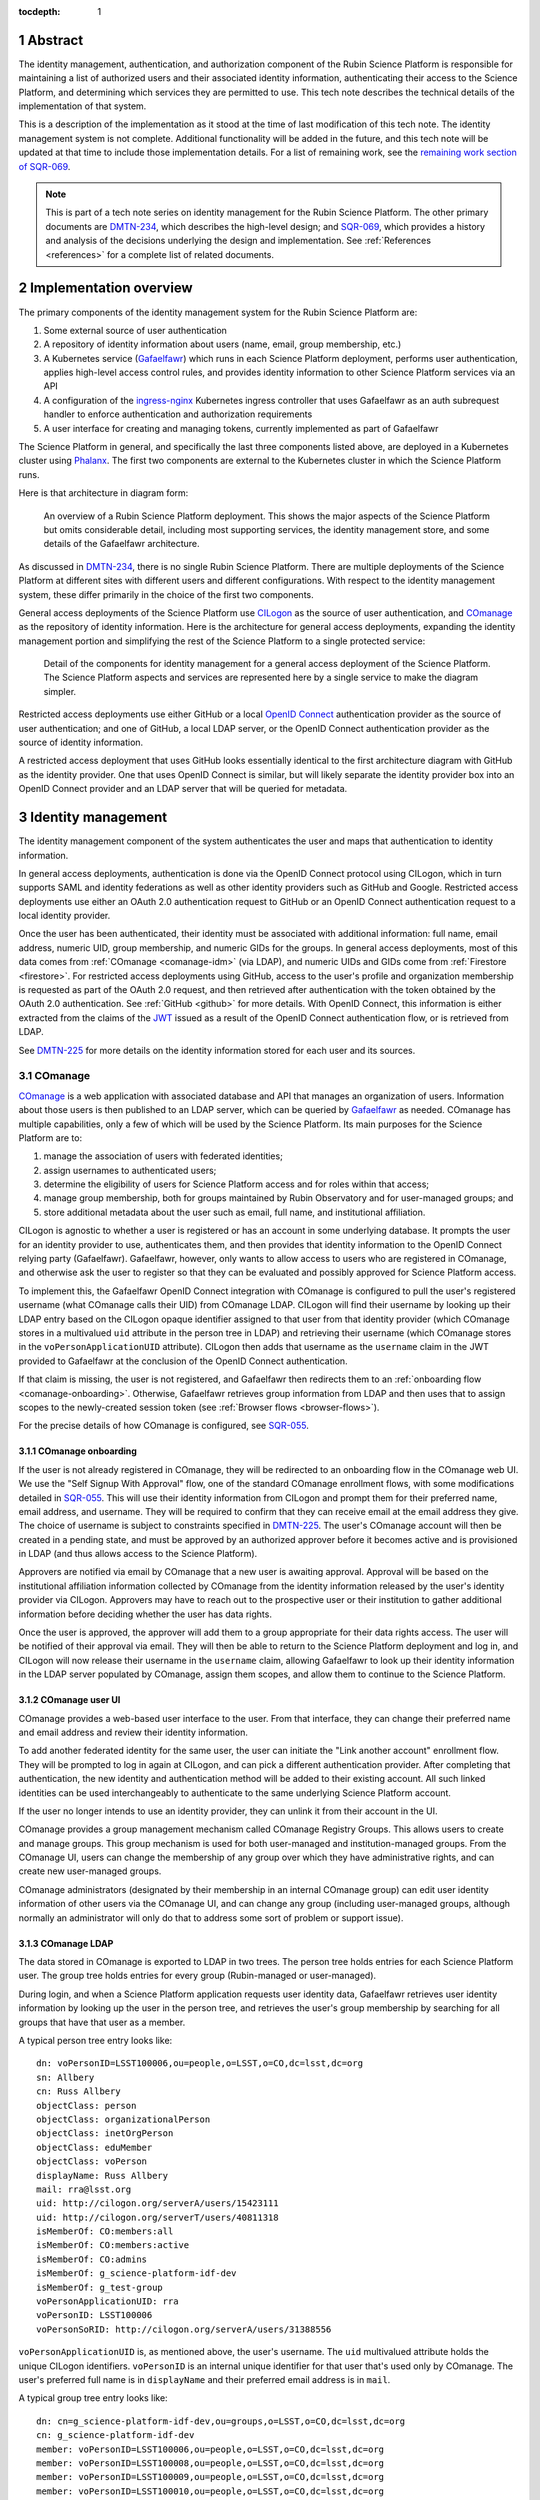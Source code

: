 :tocdepth: 1

.. sectnum::

Abstract
========

The identity management, authentication, and authorization component of the Rubin Science Platform is responsible for maintaining a list of authorized users and their associated identity information, authenticating their access to the Science Platform, and determining which services they are permitted to use.
This tech note describes the technical details of the implementation of that system.

This is a description of the implementation as it stood at the time of last modification of this tech note.
The identity management system is not complete.
Additional functionality will be added in the future, and this tech note will be updated at that time to include those implementation details.
For a list of remaining work, see the `remaining work section of SQR-069 <https://sqr-069.lsst.io/#remaining>`__.

.. note::

   This is part of a tech note series on identity management for the Rubin Science Platform.
   The other primary documents are DMTN-234_, which describes the high-level design; and SQR-069_, which provides a history and analysis of the decisions underlying the design and implementation.
   See :ref:`References <references>` for a complete list of related documents.

Implementation overview
=======================

The primary components of the identity management system for the Rubin Science Platform are:

#. Some external source of user authentication
#. A repository of identity information about users (name, email, group membership, etc.)
#. A Kubernetes service (Gafaelfawr_) which runs in each Science Platform deployment, performs user authentication, applies high-level access control rules, and provides identity information to other Science Platform services via an API
#. A configuration of the ingress-nginx_ Kubernetes ingress controller that uses Gafaelfawr as an auth subrequest handler to enforce authentication and authorization requirements
#. A user interface for creating and managing tokens, currently implemented as part of Gafaelfawr

.. _ingress-nginx: https://kubernetes.github.io/ingress-nginx/

The Science Platform in general, and specifically the last three components listed above, are deployed in a Kubernetes cluster using Phalanx_.
The first two components are external to the Kubernetes cluster in which the Science Platform runs.

Here is that architecture in diagram form:

.. figure:: /_static/science-platform.png
   :name: High-level Science Platform architecture

   An overview of a Rubin Science Platform deployment.
   This shows the major aspects of the Science Platform but omits considerable detail, including most supporting services, the identity management store, and some details of the Gafaelfawr architecture.

As discussed in DMTN-234_, there is no single Rubin Science Platform.
There are multiple deployments of the Science Platform at different sites with different users and different configurations.
With respect to the identity management system, these differ primarily in the choice of the first two components.

General access deployments of the Science Platform use CILogon_ as the source of user authentication, and COmanage_ as the repository of identity information.
Here is the architecture for general access deployments, expanding the identity management portion and simplifying the rest of the Science Platform to a single protected service:

.. _CILogon: https://www.cilogon.org/
.. _COmanage: https://www.incommon.org/software/comanage/

.. figure:: /_static/general-access.png
   :name: General access identity management architecture

   Detail of the components for identity management for a general access deployment of the Science Platform.
   The Science Platform aspects and services are represented here by a single service to make the diagram simpler.

Restricted access deployments use either GitHub or a local `OpenID Connect`_ authentication provider as the source of user authentication; and one of GitHub, a local LDAP server, or the OpenID Connect authentication provider as the source of identity information.

.. _OpenID Connect: https://openid.net/specs/openid-connect-core-1_0.html

A restricted access deployment that uses GitHub looks essentially identical to the first architecture diagram with GitHub as the identity provider.
One that uses OpenID Connect is similar, but will likely separate the identity provider box into an OpenID Connect provider and an LDAP server that will be queried for metadata.

Identity management
===================

The identity management component of the system authenticates the user and maps that authentication to identity information.

In general access deployments, authentication is done via the OpenID Connect protocol using CILogon, which in turn supports SAML and identity federations as well as other identity providers such as GitHub and Google.
Restricted access deployments use either an OAuth 2.0 authentication request to GitHub or an OpenID Connect authentication request to a local identity provider.

Once the user has been authenticated, their identity must be associated with additional information: full name, email address, numeric UID, group membership, and numeric GIDs for the groups.
In general access deployments, most of this data comes from :ref:`COmanage <comanage-idm>` (via LDAP), and numeric UIDs and GIDs come from :ref:`Firestore <firestore>`.
For restricted access deployments using GitHub, access to the user's profile and organization membership is requested as part of the OAuth 2.0 request, and then retrieved after authentication with the token obtained by the OAuth 2.0 authentication.  See :ref:`GitHub <github>` for more details.
With OpenID Connect, this information is either extracted from the claims of the JWT_ issued as a result of the OpenID Connect authentication flow, or is retrieved from LDAP.

.. _JWT: https://datatracker.ietf.org/doc/html/rfc7519

See DMTN-225_ for more details on the identity information stored for each user and its sources.

.. _comanage-idm:

COmanage
--------

COmanage_ is a web application with associated database and API that manages an organization of users.
Information about those users is then published to an LDAP server, which can be queried by Gafaelfawr_ as needed.
COmanage has multiple capabilities, only a few of which will be used by the Science Platform.
Its main purposes for the Science Platform are to:

#. manage the association of users with federated identities;
#. assign usernames to authenticated users;
#. determine the eligibility of users for Science Platform access and for roles within that access;
#. manage group membership, both for groups maintained by Rubin Observatory and for user-managed groups; and
#. store additional metadata about the user such as email, full name, and institutional affiliation.

CILogon is agnostic to whether a user is registered or has an account in some underlying database.
It prompts the user for an identity provider to use, authenticates them, and then provides that identity information to the OpenID Connect relying party (Gafaelfawr).
Gafaelfawr, however, only wants to allow access to users who are registered in COmanage, and otherwise ask the user to register so that they can be evaluated and possibly approved for Science Platform access.

To implement this, the Gafaelfawr OpenID Connect integration with COmanage is configured to pull the user's registered username (what COmanage calls their UID) from COmanage LDAP.
CILogon will find their username by looking up their LDAP entry based on the CILogon opaque identifier assigned to that user from that identity provider (which COmanage stores in a multivalued ``uid`` attribute in the person tree in LDAP) and retrieving their username (which COmanage stores in the ``voPersonApplicationUID`` attribute).
CILogon then adds that username as the ``username`` claim in the JWT provided to Gafaelfawr at the conclusion of the OpenID Connect authentication.

If that claim is missing, the user is not registered, and Gafaelfawr then redirects them to an :ref:`onboarding flow <comanage-onboarding>`.
Otherwise, Gafaelfawr retrieves group information from LDAP and then uses that to assign scopes to the newly-created session token (see :ref:`Browser flows <browser-flows>`).

For the precise details of how COmanage is configured, see SQR-055_.

.. _comanage-onboarding:

COmanage onboarding
^^^^^^^^^^^^^^^^^^^

If the user is not already registered in COmanage, they will be redirected to an onboarding flow in the COmanage web UI.
We use the "Self Signup With Approval" flow, one of the standard COmanage enrollment flows, with some modifications detailed in SQR-055_.
This will use their identity information from CILogon and prompt them for their preferred name, email address, and username.
They will be required to confirm that they can receive email at the email address they give.
The choice of username is subject to constraints specified in DMTN-225_.
The user's COmanage account will then be created in a pending state, and must be approved by an authorized approver before it becomes active and is provisioned in LDAP (and thus allows access to the Science Platform).

Approvers are notified via email by COmanage that a new user is awaiting approval.
Approval will be based on the institutional affiliation information collected by COmanage from the identity information released by the user's identity provider via CILogon.
Approvers may have to reach out to the prospective user or their institution to gather additional information before deciding whether the user has data rights.

Once the user is approved, the approver will add them to a group appropriate for their data rights access.
The user will be notified of their approval via email.
They will then be able to return to the Science Platform deployment and log in, and CILogon will now release their username in the ``username`` claim, allowing Gafaelfawr to look up their identity information in the LDAP server populated by COmanage, assign them scopes, and allow them to continue to the Science Platform.

COmanage user UI
^^^^^^^^^^^^^^^^

COmanage provides a web-based user interface to the user.
From that interface, they can change their preferred name and email address and review their identity information.

To add another federated identity for the same user, the user can initiate the "Link another account" enrollment flow.
They will be prompted to log in again at CILogon, and can pick a different authentication provider.
After completing that authentication, the new identity and authentication method will be added to their existing account.
All such linked identities can be used interchangeably to authenticate to the same underlying Science Platform account.

If the user no longer intends to use an identity provider, they can unlink it from their account in the UI.

COmanage provides a group management mechanism called COmanage Registry Groups.
This allows users to create and manage groups.
This group mechanism is used for both user-managed and institution-managed groups.
From the COmanage UI, users can change the membership of any group over which they have administrative rights, and can create new user-managed groups.

COmanage administrators (designated by their membership in an internal COmanage group) can edit user identity information of other users via the COmanage UI, and can change any group (including user-managed groups, although normally an administrator will only do that to address some sort of problem or support issue).

COmanage LDAP
^^^^^^^^^^^^^

The data stored in COmanage is exported to LDAP in two trees.
The person tree holds entries for each Science Platform user.
The group tree holds entries for every group (Rubin-managed or user-managed).

During login, and when a Science Platform application requests user identity data, Gafaelfawr retrieves user identity information by looking up the user in the person tree, and retrieves the user's group membership by searching for all groups that have that user as a member.

A typical person tree entry looks like::

    dn: voPersonID=LSST100006,ou=people,o=LSST,o=CO,dc=lsst,dc=org
    sn: Allbery
    cn: Russ Allbery
    objectClass: person
    objectClass: organizationalPerson
    objectClass: inetOrgPerson
    objectClass: eduMember
    objectClass: voPerson
    displayName: Russ Allbery
    mail: rra@lsst.org
    uid: http://cilogon.org/serverA/users/15423111
    uid: http://cilogon.org/serverT/users/40811318
    isMemberOf: CO:members:all
    isMemberOf: CO:members:active
    isMemberOf: CO:admins
    isMemberOf: g_science-platform-idf-dev
    isMemberOf: g_test-group
    voPersonApplicationUID: rra
    voPersonID: LSST100006
    voPersonSoRID: http://cilogon.org/serverA/users/31388556

``voPersonApplicationUID`` is, as mentioned above, the user's username.
The ``uid`` multivalued attribute holds the unique CILogon identifiers.
``voPersonID`` is an internal unique identifier for that user that's used only by COmanage.
The user's preferred full name is in ``displayName`` and their preferred email address is in ``mail``.

A typical group tree entry looks like::

    dn: cn=g_science-platform-idf-dev,ou=groups,o=LSST,o=CO,dc=lsst,dc=org
    cn: g_science-platform-idf-dev
    member: voPersonID=LSST100006,ou=people,o=LSST,o=CO,dc=lsst,dc=org
    member: voPersonID=LSST100008,ou=people,o=LSST,o=CO,dc=lsst,dc=org
    member: voPersonID=LSST100009,ou=people,o=LSST,o=CO,dc=lsst,dc=org
    member: voPersonID=LSST100010,ou=people,o=LSST,o=CO,dc=lsst,dc=org
    member: voPersonID=LSST100011,ou=people,o=LSST,o=CO,dc=lsst,dc=org
    member: voPersonID=LSST100012,ou=people,o=LSST,o=CO,dc=lsst,dc=org
    member: voPersonID=LSST100013,ou=people,o=LSST,o=CO,dc=lsst,dc=org
    objectClass: groupOfNames
    objectClass: eduMember
    hasMember: rra
    hasMember: adam
    hasMember: frossie
    hasMember: jsick
    hasMember: cbanek
    hasMember: afausti
    hasMember: simonkrughoff

.. _github:

GitHub
------

A Science Platform deployment using GitHub registers Gafaelfawr as an OAuth App.
When the user is sent to GitHub to perform an OAuth 2.0 authentication, they are told what information about their account the application is requesting, and are prompted for which organizational information to release.
After completion of the OAuth 2.0 authentication flow, Gafaelfawr then retrieves the user's identity information (full name, email address, and UID) and their team memberships from any of their organizations.

Group membership for Science Platform purposes is synthesized from GitHub team membership.
Each team membership that an authenticated user has on GitHub (and releases through the GitHub OAuth authentication) will be mapped to a group.
The name of the group will be ``<organization>-<team-slug>`` where ``<organization>`` is the ``login`` attribute (forced to lowercase) of the organization containing the team and ``<team-slug>`` is the ``slug`` attribute of the team.
These values are retrieved through GitHub's ``/user/teams`` API route.
The ``slug`` attribute is constructed by GitHub based on the name of the team, removing case differences and replacing special characters like space with a dash.

Some software may limit the length of group names to 32 characters, and forming group names this way may result in long names if both the organization and team name is long.
Therefore, if the group name formed as above is longer than 32 characters, it will be truncated and made unique.
The full group name will be hashed (with SHA-256) and truncated at 25 characters, and then a dash and the first six characters of the URL-safe-base64-encoded hash will be appended.

The ``id`` attribute for each team will be used as the GID of the corresponding group.

Authentication flows
====================

For general access environments that use COmanage, this section assumes the COmanage account for the user already exists.
If it does not, see :ref:`COmanage onboarding <comanage-onboarding>`.

See the Gafaelfawr_ documentation for specific details on the ingress-nginx annotations used to protect services and the HTTP headers that are set and available to be passed down to the service after successful authentication.

.. _browser-flows:

Browser flows
-------------

If the user visits a Science Platform page intended for a web browser (as opposed to APIs) and is not already authenticated (either missing a cookie or having an expired cookie), they will be sent to an identity provider to authenticate.

.. _generic-browser-flow:

Generic authentication flow
^^^^^^^^^^^^^^^^^^^^^^^^^^^

Here are the generic steps of a browser authentication flow.
The details of steps 5 and 6 vary depending on the authentication provider, as discussed in greater depth below.

#. The user attempts to access a Science Platform web page that requires authentication.
#. The Gafaelfawr ``/auth`` route receives the headers of the original request.
   No token is present in an ``Authorization`` header, nor is there an authentication session cookie.
   The ``/auth`` route therefore returns an HTTP 401 error.
#. ingress-nginx determines from its annotations that this means the user should be redirected to the ``/login`` route with the original URL included in the ``X-Auth-Request-Redirect`` header.
#. The Gafaelfawr ``/login`` route sets a session cookie containing a randomly-generated ``state`` parameter (for session fixation protection).
   It also includes the return URL in that session cookie.
   It then returns a redirect to the authentication provider that contains the ``state`` string plus other required information for the authentication request.
#. The user interacts with the authentication provider to prove their identity, which eventually results in a redirect back to the ``/login`` route.
   That return request includes an authorization code and the original ``state`` string, as well as possibly other information.
#. The ``/login`` route requires the ``state`` code match the value from the user's session cookie to protect against session fixation.
   It then extracts the authorization code and redeems it for a token from the authentication provider.
   Gafaelfawr may then validate that token and may use it to get more information about the user, depending on the identity provider as discussed below.
#. Based on the user's identity data, the ``/login`` route creates a new session token and stores the associated data in the Gafaelfawr token store.
   If Firestore is used for UIDs, the UID for this username is retrieved from Firestore and stored with the token.
   It then stores that token in the user's session cookie.
   Finally, it redirects the user back to the original URL.
#. When the user requests the original URL, this results in another authentication subrequest to the ``/auth`` route.
   This time, the ``/auth`` route finds the session cookie and extracts the token from that cookie.
   It retrieves the token details from the token store and decrypts and verifies it.
   It then checks the scope information of that token against the requested authentication scope given as a ``scope`` parameter to the ``/auth`` route.
   If the requested scope or scopes are not satisfied, it returns a 403 error.
   If LDAP is configured, user metadata such as group memberships and email address are retrieved from LDAP.
   That metadata, either from the data stored with the token or from LDAP, is added to additional response headers.
   Gafaelfawr then returns 200 with those response headers, and NGINX then proxies the request to the protected application and user interaction continues as normal, possibly including some of the response headers in the proxied request.

CILogon
^^^^^^^

Here is the CILogon authorization flow in detail.

.. figure:: /_static/flow-login-cilogon.svg
   :name: CILogon browser authentication flow

The following specific steps happen during step 5 of the :ref:`generic browser flow <generic-browser-flow>`.

#. CILogon prompts the user for which identity provider to use, unless the user has previously chosen an identity provider and told CILogon to remember that selection.
#. CILogon redirects the user to that identity provider.
   That identity provider does whatever it chooses to do to authenticate the user and redirects the user back to CILogon.
   CILogon then takes whatever steps are required to complete the authentication using whatever protocol that identity provider uses, whether it's SAML, OAuth 2.0, OpenID Connect, or something else.

The following specific steps happen during step 6 of the generic browser flow, in addition to the ``state`` validation and code redemption:

#. Gafaelfawr retrieves the OpenID Connect configuration information for CILogon and checks the signature on the JWT identity token.
#. Gafaelfawr extracts the user's username from the ``username`` claim of the identity token.
   If that claim is missing, Gafaelfawr redirects the user to the enrollment flow at COmanage, which aborts the user's attempt to access whatever web page they were trying to visit.
#. Gafaelfawr retrieves the user's UID from Firestore, assigning a new UID if necessary if that username had not been seen before.
#. Gafaelfawr retrieves the user's group membership from LDAP using the ``username`` as the search key.

Subsequently, whenever Gafaelfawr receives an authentication subrequest to the ``/auth`` route, it retrieves the user's identity information (name from ``displayName``, email from ``mail``) and group membership from LDAP.
For each group, the GID for that group is retrieved from Firestore, and a new GID is assigned if that group has not been seen before.
That data is then returned in HTTP headers that ingress-nginx includes in the request to the Science Platform service being accessed.
Similarly, Gafaelfawr retrieves the user's identity information and group membership from LDAP and Firestore whenever it receives a request for the user information associated with a token.
(In practice, both the LDAP and Firestore data is usually cached.  See :ref:`Caching <caching>` for more information.)

Note that, in the CILogon and COmanage case, user identity data is not stored with the token.
Gafaelfawr retrieves it on the fly whenever it is needed (possibly via a cache).
Changes to COmanage are therefore reflected immediately in the Science Platform (after the expiration of any cache entries).

.. _github-flow:

GitHub
^^^^^^

Here is the GitHub authentication flow in detail.

.. figure:: /_static/flow-login-github.svg
   :name: GitHub browser authentication flow

   Sequence diagram of the browser authentication flow with GitHub.

The following specific steps happen during step 5 of the :ref:`generic browser flow <generic-browser-flow>`.

#. GitHub prompts the user for their authentication credentials if they're not already authenticated.
#. If the user has not previously authorized the OAuth App for this Science Platform deployment, the user is prompted to confirm to GitHub that it's okay to release their identity information and organization membership to Gafaelfawr.

The following specific steps happen during step 6 of the generic browser flow, in addition to the ``state`` validation and code redemption.

#. Using the authentication token received after redeeming the code, the user's full name and ``id`` (used as their UID) is retrieved from the GitHub ``/user`` route.
#. Using the same token, the user's primary email address is retrieved from the GitHub ``/usr/emails`` route.
#. Using the same token, the user's team memberships (where Gafaelfawr is authorized to access them) are retrieved from the GitHub ``/user/teams`` route.
#. The token is then stored in the user's encrypted cookie as their GitHub session token.

The user's identity data retrieved from GitHub is stored with the session token and inherited by any other child tokens of the session token, or any user tokens created using that session token.
Changes on the GitHub side are not reflected in the Science Platform until the user logs out and logs back in, at which point their information is retrieved fresh from GitHub and stored in the new session token and any of its subsequent child tokens or user tokens.

When the user logs out, the GitHub session token is used to explicitly revoke the user's OAuth App authorization at GitHub.
This forces the user to return to the OAuth App authorization screen when logging back in, which in turn will cause GitHub to release any new or changed organization information.
Without the explicit revocation, GitHub reuses the prior authorization with the organization and team data current at that time and doesn't provide data from new organizations.
See :ref:`Cookie data <cookie-data>` for more information.

OpenID Connect
^^^^^^^^^^^^^^

Here is the OpenID Connect authentication flow in detail.

.. figure:: /_static/flow-login-oidc.svg
   :name: OpenID Connect browser authentication flow

   Sequence diagram of the browser authentication flow for a generic OpenID Connect provider, assuming identity data is stored in LDAP.

The following specific steps happen during step 6 of the :ref:`generic browser flow <generic-browser-flow>`.

#. Gafaelfawr retrieves the OpenID Connect configuration information for the OpenID Connect provider and checks the signature on the JWT identity token.
#. Gafaelfawr extracts the user's username from a claim of the identity token.
   (This is configured per OpenID Connect provider.)
#. If LDAP is not configured, Gafaelfawr extracts the user's identity information from the JWT to store it with the session token.
#. If LDAP is configured, Gafaelfawr retrieves the user's group membership from LDAP using the username as a key.

If LDAP is configured, whenever Gafaelfawr receives an authentication subrequest to the ``/auth`` route, it retrieves the user's identity information and group membership from LDAP.
That data is then returned in HTTP headers that ingress-nginx includes in the request to the Science Platform service being accessed.
Similarly, if LDAP is configured, Gafaelfawr retrieves the user's identity information and group membership from LDAP whenever it receives a request for the user information associated with a token.
(In practice, the LDAP data is usually cached.  See :ref:`Caching <caching>` for more information.)

If LDAP is in use, user identity data is not stored with the token.
Gafaelfawr retrieves it on the fly whenever it is needed (possibly via a cache).
Changes in LDAP are therefore reflected immediately in the Science Platform (after the expiration of any cache entries).

If instead the user's identity information comes from the JWT issued by the OpenID Connect authentication process, that data is stored with the token and inherited by any other child tokens of the session token, or any user tokens created using that session token, similar to how data from GitHub is handled.

Token flows
-----------

All token authentication flows are similar, and much simpler.
The client puts the token in an ``Authorization`` header, either with the ``bearer`` keyword (preferred) as an `RFC 6750`_ bearer token, or as either the username or password of `RFC 7617`_ HTTP Basic Authentication.
In the latter case, whichever of the username or password that is not set to the token should be set to ``x-oauth-basic``.

.. _RFC 6750: https://datatracker.ietf.org/doc/html/rfc6750
.. _RFC 7617: https://datatracker.ietf.org/doc/html/rfc7617

Gafaelfawr returns a 401 response code from the auth subrequest if no ``Authorization`` header is present, and a 403 response code if credentials are provided but not valid.
In both cases, this is accompanied by a ``WWW-Authenticate`` challenge.
By default, this is an `RFC 6750`_ bearer token challenge, but Gafaelfawr can be configured to return a `RFC 7617`_ HTTP Basic Authentication challenge instead (via a parameter to the ``/auth`` route, when it is configured in the ``Ingress`` as the auth subrequest handler).

Gafaelfawr returns a 200 response code if the credentials are valid, which tells ingress-nginx to pass the request (possibly with additional headers) to the protected service.

The behavior of redirecting the user to log in if they are not authenticated is implemented in ingress-nginx by configuring its response to a 401 error from the auth subrequest.
For API services that are not used by browsers, ingress-nginx should not be configured with the ``nginx.ingress.kubernetes.io/auth-signin`` annotation.
In this case, it will return the 401 challenge to the client instead of redirecting.

When authenticating a request with a token, Gafaelfawr does not care what type of token is presented.
It may be a user, notebook, internal, or service token; all of them are handled the same way.

Service tokens, used for service-to-service API calls unrelated to a specific user request, are managed as Kubernetes secrets via a Kubernetes custom resource.
For more details, see :ref:`GafaelfawrServiceToken <gafaelfawrservicetoken>`.

.. _token-reuse:

Reuse of notebook and internal tokens
-------------------------------------

A user often makes many requests to a service over a short period of time, particularly when using a browser and requesting images, JavaScript, icons, and similar resources.
If that service needs delegated tokens (notebook or internal tokens), a naive approach would create a plethora of child tokens, causing significant performance issues.
Gafaelfawr therefore reuses notebook and internal tokens where possible.

The criteria for reusing a notebook token is:

#. Same parent token
#. Parent token expiration has not changed
#. Parent token's scopes are still a superset of the child token's scopes
#. Child token is still valid
#. Child token has a remaining lifetime of at least half the normal token lifetime (or the lifetime of the parent token, whichever is shorter)

To reuse an internal token, it must meet the same criteria, plus:

#. Same requested child token service
#. Same requested child token scopes

If a notebook or internal token already exists that meet these criteria, that token is returned as the token to delegate to the service, rather than creating a new token.

Notebook and internal tokens are also cached to avoid the SQL and Redis queries required to find a token that can be reused.
See :ref:`Caching <caching>` for more information.

``NetworkPolicy``
-----------------

Both the browser and the token flows depend require that all access to the service, including access internal to the Kubernetes cluster, go through the ingress.
The ingress is responsible for querying Gafaelfawr for authentication and scope-level access control.
If the ingress is bypassed and one cluster service talks directly to another, this bypasses all authentication and authorization checks.
The client making the request could also forge the HTTP headers that are normally generated by the ingress and claim to have a different identity and different group memberships than they actually have.
Since the Notebook Aspect allows a user to run arbitrary code inside the Kubernetes cluster, including making requests to other services inside the cluster, this would allow any user with access to the Notebook Aspect to ignore other authentication and access control rules.

All Science Platform services protected by Gafaelfawr must therefore have a ``NetworkPolicy`` resource configured.
This resource prevents access to the service except via the ingress, thus forcing all requests to that service to go through the ingress.
Here is an example ``NetworkPolicy`` resource:

.. code-block:: yaml

   apiVersion: networking.k8s.io/v1
   kind: NetworkPolicy
   metadata:
     name: "hips"
     labels:
       app.kubernetes.io/name: hips
       app.kubernetes.io/instance: hips
   spec:
     podSelector:
       matchLabels:
         app.kubernetes.io/name: hips
         app.kubernetes.io/instance: hips
     policyTypes:
       - Ingress
     ingress:
       - from:
           # Allow inbound access from pods (in any namespace) labeled
           # gafaelfawr.lsst.io/ingress: true.
           - namespaceSelector: {}
             podSelector:
               matchLabels:
                 gafaelfawr.lsst.io/ingress: "true"
         ports:
           - protocol: "TCP"
             port: 8080

The ingress-nginx ``Pod`` resource must then have the label ``gafaelfawr.lsst.io/ingress: "true"`` so that it is granted access to all services with a ``NetworkPolicy`` such as this one.

The efficacy of this approach relies on ``NetworkPolicy`` resources being enforced by the Kubernetes network layer.
This is not true by default; Kubernetes by itself does not implement ``NetworkPolicy``.
Some networking add-on must normally be configured.
For example, :abbr:`GKE (Google Kubernetes Engine)` does this with `Project Calico`_, but support may need to be explicitly turned on in the Kubernetes cluster configuration.

.. _Project Calico: https://www.tigera.io/project-calico/

The Science Platform can still be deployed on Kubernetes clusters without ``NetworkPolicy`` enforcement.
However, be aware that this offers no authentication or access control protection within the cluster, including from users with access to the Notebook Aspect.
This may be an acceptable risk for restricted access clusters whose only users are trusted project members.

.. _oidc-flow:

OpenID Connect flow
-------------------

Some services deployed on the Science Platform (such as Chronograf_) want to do their own authentication using an upstream OpenID Connect provider and don't have a mechanism to rely on authentication performed by ingress-nginx.
To support those applications, Gafaelfawr can also service as a simple OpenID Connect provider for other services in the same Science Platform.

.. _Chronograf: https://www.influxdata.com/time-series-platform/chronograf/

Here is the flow using Gafaelfawr's OpenID Connect provider.

.. figure:: /_static/flow-oidc.svg
   :name: Gafaelfawr OpenID Connect flow

   Sequence diagram of the authentication flow using the Gafaelfawr OpenID Connect provider.
   This diagram assumes the user is already authenticated to Gafaelfawr and therefore omits the flow to the external identity provider (see :ref:`Browser flows <browser-flows>`).

In detail:

#. The user goes to an service that uses Gafaelfawr as an OpenID Connect authentication provider.
#. The service redirects the user to ``/auth/openid/login`` with some additional parameters in the URL including the registered client ID and an opaque state parameter.
#. If the user is not already authenticated, Gafaelfawr authenticates the user using the :ref:`normal browser flow <browser-flows>`, sending the user back to the same ``/auth/openid/login`` URL once that authentication has completed.
#. Gafaelfawr validates the login request and then redirects the user back to the protected service, including an authorization code in the URL.
#. The protected service presents that authorization code to ``/auth/openid/token``.
#. Gafaelfawr validates that code and returns a JWT representing the user to the protected service.
   That JWT has a hard-coded scope of ``openid``.
#. The protected service should validate the signature on the JWT by retrieving metadata about the signing key from ``/.well-known/openid-configuration`` and ``/.well-known/jwks.json``, which are also served by Gafaelfawr.
#. The protected service optionally authenticates as the user to ``/auth/userinfo``, using that JWT as a bearer token, and retrieves metadata about the authenticated user.
   Alternately, the protected service can read information directly from the JWT claims.

In order to use the OpenID Connect authentication flow, a service has to have a client ID and secret.
The list of valid client IDs and secrets for a given deployment are stored as a JSON blob in the Gafaelfawr secret.
The OpenID Connect relying party presents the client ID and secret as part of the request to redeem a code for a token.

This is the OpenID Connect authorization code flow.
See the `OpenID Connect specification <https://openid.net/specs/openid-connect-core-1_0.html>`__ for more information.
This implementation has the following protocol limitations:

.. rst-class:: compact

- Only the authorization code flow is supported.
- Only the ``openid`` scope is supported in the client request.
- The client must authenticate by sending a ``client_secret`` parameter in the request to the token endpoint.

The authorization codes Gafaelfawr returns as part of this OpenID Connect authentication flow are stored in :ref:`Redis <redis-oidc>`.

The JWTs issued by the OpenID Connect authentication are unrelated to the tokens used elsewhere in the Science Platform and cannot be used to authenticate to services protected by the normal token and browser authentication flows.

Gafaelfawr does no scope or other authorization checks when doing OpenID Connect authentication.
All checks are left to the application that initiates the authentication.

Specific services
=================

The general pattern for protecting a service with authentication and access control is configure its ``Ingress`` resources with the necessary ingress-nginx annotations and then let Gafaelfawr do the work.
If the service needs information about the user, it obtains that from the ``X-Auth-Request-*`` headers that are set by Gafaelfawr via ingress-nginx.
However, some Science Platform services require additional special attention.

Notebook Aspect
---------------

JupyterHub supports an external authentication provider, but then turns that authentication into an internal session that is used to authenticate and authorize subsequent actions by the user.
This session is normally represented by a cookie JupyterHub sets in the browser.
JupyterHub also supports bearer tokens, with the wrinkle that JupyterHub requires using the ``token`` keyword instead of ``bearer`` in the ``Authorization`` header.

JupyterHub then acts as an OAuth authentication provider to authenticate the user to any spawned lab.
The lab obtains an OAuth token for the user from the hub and uses that for subsequent authentication to the lab.

The JupyterHub authentication session can include state, which is stored in the JupyterHub session database.
In the current Science Platform implementation, that session database is stored in a PostgreSQL server also run inside the same Kubernetes cluster, protected by password authentication with a password injected into the JupyterHub pod.
The data stored in the authentication session is additionally encrypted with a key known only to JupyterHub.

The ingress for JupyterHub is configured to require Gafaelfawr authentication and access control for all JupyterHub and lab URLs.
Therefore, regardless of what JupyterHub and the lab think is the state of the user's authentication, the request is not allowed to reach them unless the user is already authenticated, and any redirects to the upstream identity provider are handled before JupyterHub ever receives a request.
The user is also automatically redirected to the upstream identity provider to reauthenticate if their credentials expire while using JupyterHub.
The ingress configuration requests a delegated notebook token.

Gafaelfawr is then integrated into JupyterHub with a custom JupyterHub authentication provider.
That provider runs inside the context of a request to JupyterHub that requires authentication.
It registers a custom route (``/gafaelfawr/login`` in the Hub's route namespace) and returns it as a login URL.
That custom route reads the headers from the incoming request, which are set by Gafaelfawr, to find the delegated notebook token, and makes an API call to Gafaelfawr using that token for authentication to obtain the user's identity information.
That identity information along with the token are then stored as the JupyterHub authentication session state.
Information from the authentication session state is used when spawning a user lab to control the user's UID, groups, and other information required by the lab, and the notebook token is injected into the lab so that it will be available to the user.

.. figure:: /_static/flow-jupyter.svg
   :name: JupyterHub and lab authentication flow

   Sequence diagram of the authentication flow between Gafaelfawr, JupyterHub, and the lab.
   This diagram assumes the user is already authenticated to Gafaelfawr and therefore omits the flow to the external identity provider (see :ref:`Browser flows <browser-flows>`).

Because JupyterHub has its own authentication session that has to be linked to the Gafaelfawr authentication session, there are a few wrinkles here that require special attention.

- When the user reauthenticates (because, for example, their credentials have expired), their JupyterHub session state needs to be refreshed even if JupyterHub thinks their existing session is still valid.
  Otherwise, JupyterHub will hold on to the old token and continue injecting it into labs, where it won't work and cause problems for the user.
  JupyterHub is therefore configured to force an authentication refresh before spawning a lab (which is when the token is injected), and the authentication refresh checks the delegated token provided in the request headers to see if it's the same token stored in the authentication state.
  If it is not, the authentication state is refreshed from the headers of the current request.

- The user's lab may make calls to JupyterHub on the user's behalf.
  Since the lab doesn't know anything about the Gafaelfawr token, those calls are authenticated using the lab's internal credentials.
  These must not be rejected by the authentication refresh logic, or the lab will not be allowed to talk to JupyterHub.

  Since all external JupyterHub routes are protected by Gafaelfawr and configured to provide a notebook token, the refresh header can check for the existence of an ``X-Auth-Request-Token`` header set by Gafaelfawr.
  If that header is not present, the refresh logic assumes that the request is internal and defers to JupyterHub's own authentication checks without also applying the Gafaelfawr authentication integration.

Note that this implementation approach depends on Gafaelfawr reusing an existing notebook token if one already exists.
Without that caching, there would be unnecessary churn of the JupyterHub authentication state.

The notebook token is only injected into the lab when the lab is spawned, so it's possible for the token in a long-running lab to expire.
If the user's overall Gafaelfawr session has expired, they will be forced to reauthenticate and their JupyterHub authentication state will then be updated via JupyterHub's authentication refresh, but the new stored token won't propagate automatically to the lab.
This is currently an open issue, worked around by setting a timeout on labs so that the user is forced to stop and restart the lab rather than keeping the same lab running indefinitely.

Portal Aspect
-------------

Similar to the Notebook Aspect, the Portal Aspect needs to make API calls on behalf of the user (most notably to the TAP and image API services).
Unlike the Notebook Aspect, the Portal Aspect uses a regular internal token with appropriate scopes for this.

In the Science-Platform-specific modifications to Firefly, the software used to create the Portal Aspect, that internal token is extracted from the ``X-Auth-Request-Token`` header and sent when appropriate in requests to other services.
Since the Portal Aspect supports using other public TAP and image services in addition to the ones local to the Science Platform deployment in which it's running, it has to know when to send this token in an ``Authorization`` header and when to omit it.
(We don't want to send the user's token to third-party services, since that's a breach of the user's credentials.)
Currently, this is done via a whitelist of domains in the Science Platform deployment configuration.
The Portal Aspect includes the token in all requests to those domains.

Storage
=======

This section deals only with storage for Gafaelfawr in each Science Platform deployment.
For the storage of identity management information for each registered user in a general access deployment, see :ref:`COmanage <comanage-idm>`.

Gafaelfawr storage is divided into two, sometimes three, backend stores: a SQL database, Redis, and optionally Firestore.
Redis is used for the token itself, including the authentication secret.
It contains enough information to verify the authentication of a request and return the user's identity.
The SQL database stores metadata about a user's tokens, including the list of currently valid tokens, their relationships to each other, and a history of where they have been used from.

If the user's identity information doesn't come from LDAP, Redis also stores the identity information.

.. _token-format:

Token format
------------

A token is of the form ``gt-<key>.<secret>``.
The ``gt-`` part is a fixed prefix to make it easy to identify tokens, should they leak somewhere where they were not expected.
The ``<key>`` is the Redis key under which data about the token is stored.
The ``<secret>`` is an opaque value used to prove that the holder of the token is allowed to use it.
Wherever the token is named, such as in UIs, only the ``<key>`` component is given, omitting the secret.
When the token is presented for authentication, the secret provided is checked against the stored secret for that key.
Checking the secret prevents someone who can list the keys in the Redis session store from using those keys as session handles.

Redis
-----

Redis is canonical for whether a token exists and is valid.
If a token is not found in Redis, it cannot be used to authenticate, even if it still exists in the SQL database.
The secret portion of a token is stored only in Redis.

Redis stores a key for each token except for the bootstrap token (see :ref:`Bootstrapping <bootstrapping>`).
The Redis key is ``token:<key>`` where ``<key>`` is the key portion of the token, corresponding to the primary key of the ``token`` table.
The value is an encrypted JSON document with the following keys:

- **secret**: The corresponding secret for this token
- **username**: The user whose authentication is represented by this token
- **type**: The type of the token (``session``, ``user``, ``service``, etc.)
- **service**: The service to which the token was issued (only present for internal tokens)
- **scope**: An array of scopes
- **created**: When the token was created (in seconds since epoch)
- **expires**: When the token expires (in seconds since epoch)

In addition, if user identity information does not come from LDAP, the following keys store identity information associated with this token.
This information comes from OpenID Connect claims or from GitHub queries for information about the user.

.. rst-class:: compact

- **name**: The user's preferred full name
- **email**: The user's email address
- **uid**: The user's unique numeric UID
- **groups**: The user's group membership as a list of dicts with two keys, **name** and **id** (the unique numeric GID of the group)

For general access deployments, none of these fields are ever set.
For GitHub deployments, all of these fields are set (if the data is available; in the case of name and email, it may not be).
For OpenID Connect deployments, whether a field is set depends on whether that field is configured to come from LDAP or to come from the OpenID Connect token claims.
In the latter case, the information is stored with the token.
Tokens created via the admin token API may have these fields set, in which case the values set via the admin token API override any values in LDAP, even if LDAP is configured.
In other words, Gafaelfawr uses any data stored with the token by preference, and queries LDAP (if configured) only for data not stored with the token.

Child tokens and user tokens created from a token with user identity information will have that identity information copied into the data stored for the newly-created token in Redis.

The Redis key for a token is set to expire when the token expires.

The token JSON document is encrypted with Fernet_ using a key that is private to the authentication system.
This encryption prevents an attacker with access only to the Redis store, but not to the running authentication system or its secrets, from using the Redis keys to reconstruct working tokens.

.. _Fernet: https://cryptography.io/en/latest/fernet/

.. _redis-oidc:

OpenID Connect codes
^^^^^^^^^^^^^^^^^^^^

As part of the :ref:`internal OpenID Connect flow <oidc-flow>`, Gafaelfawr has to issue an authentication code that can be redeemed later for a JWT.
These codes are also stored in Redis.

The code itself uses the same format as a :ref:`token <token-format>`, except it starts with ``gc-`` instead of ``gt-``.
It has the form ``gc-<key>.<secret>``.
The ``<key>`` is the Redis key under which data for the code is stored.
The ``<secret>`` is an opaque value used to prove that the holder of the code is allowed to use it.
Wherever the code is named, such as in log messages, only the ``<key>`` component is given, omitting the secret.

The Redis key for the code is ``oidc:<key>``, where ``<key>`` is the non-secret part of the code.
The value is an encrypted JSON document with the following keys:

.. rst-class:: compact

* **code**: The full code, including the secret portion, for verification
* **client_id**: The ID of the client that is allowed to use this authorization
* **redirect_url**: URL to which to redirect the user after authentication
* **token**: The underlying session token for the user
* **created_at**: When the code was issued

The Redis key is set to expire in one hour, which is the length of time for which the code is valid.
Codes are not stored anywhere else, so once they expire or are redeemed, they are permanently deleted.

The code JSON document is encrypted with Fernet_ in exactly the same way that token information is encrypted.

SQL database
------------

Cloud SQL is used wherever possible, via the `Cloud SQL Auth proxy`_ running as a sidecar container in Gafaelfawr pods.
For deployments outside of :abbr:`GCS (Google Cloud Services)`, an in-cluster PostgreSQL server deployed as part of the Science Platform is used instead.
Authentication to the SQL server is via a password injected as a Kubernetes secret into the Gafaelfawr pods.

.. _Cloud SQL auth proxy: https://cloud.google.com/sql/docs/postgres/connect-admin-proxy

The SQL database stores the following data:

#. Keys of all current tokens and their username, type, scope, creation and expiration date, name (for user tokens), and service (for internal tokens).
   Any identity data stored with the token is stored only in Redis, not in the SQL database.
#. Parent-child relationships between the tokens.
#. History of changes (creation, revocation, expiration, modification) to tokens, including who made the change and the IP address from which it was made.
#. List of authentication administrators, who automatically get the ``admin:token`` scope when they authenticate via a browser;
#. History of changes to admins, including who made the change and the IP address from which it was made.

Note that IP addresses are stored with history entries.
IP addresses are personally identifiable information and may be somewhat sensitive, but are also extremely useful in debugging problems and identifying suspicious behavior.

The current implementation does not redact IP addresses, but this may be reconsidered at a later stage as part of a more comprehensive look at data privacy.

.. _cookie-data:

Cookie data
-----------

Session cookies are stored in a browser cookie.
Gafaelfawr also stores other information in that cookie to support login redirects, CSRF protection for the UI, and GitHub logout.

The cookie is an encrypted JSON document with the following keys, not all of which may be present depending on the user's authentication state.

.. rst-class:: compact

* **token**: User's session token if they are currently authenticated.
* **csrf**: CSRF token, required for some state-changing operations when authenticated via session token presented in a browser cookie.
  See :ref:`CSRF protection <csrf>` for more details.
* **github**: OAuth 2.0 token for the user obtained via GitHub authentication.
  Used to revoke the user's OAuth App grant on logout as discussed in :ref:`GitHub browser flow <github-flow>`.
* **return_url**: URL to which to return once the login process is complete.
  Only set while a login is in progress.
* **state**: Random state for the login process, used to protect against session fixation.
  Only set while a login is in progress.

The JSON document is encrypted with Fernet_ using the same key as is used for the Redis backend store.
The resulting encrypted data is set as the ``gafaelfawr`` cookie.
This cookie is marked ``Secure`` and ``HttpOnly``.

.. _firestore:

Firestore
---------

General access Science Platform deployments use Firestore to manage UID and GID assignment, since COmanage is not well-suited for doing this.
These assignments are stored in `Google Firestore`_, which is a NoSQL document database.

.. _Google Firestore: https://cloud.google.com/firestore

Gafaelfawr uses three collections.

The ``users`` collection holds one document per username.
Each document has one key, ``uid``, which stores the UID assigned to that user.

The ``groups`` collection holds one document per group name.
Each document has one key, ``gid``, which stores the GID assigned to that group.

The ``counters`` collection holds three documents, ``bot-uid``, ``uid``, and ``gid``.
Each document has one key, ``next``, which is the next unallocated UID or GID for that class of users or groups.
They are initialized with the start of the ranges defined in DMTN-225_.

If a user or group is not found, it is allocated a new UID or GID inside a transaction, linked with the update of the corresponding counter.
If another Gafaelfawr instance allocates a UID or GID from the same space at the same time, the transaction will fail and is automatically retried.
The ``bot-uid`` counter is used for usernames starting with ``bot-``, which is the convention for service users (as opposed to human users).
There is no mechanism for deleting or reusing UIDs or GIDs; any unknown user or group is allocated the next sequential UID or GID, and that allocation fails if the bot UID or group GID space has been exhausted.

Gafaelfawr uses workload identity to authenticate to the Firestore database.
The Firestore database is managed in a separate GCS project dedicated to Firestore, which is a best practice for Firestore databases since it is part of App Engine and only one instance is permitted per project.

.. _bootstrapping:

Bootstrapping
-------------

Gafaelfawr provides a command-line utility to bootstrap a new installation of the token management system by creating the necessary database schema.
To bootstrap administrative access, this step adds a configured list of usernames to the SQL database as admins.
These administrators can then use the API or web interface to add additional administrators.

Gafaelfawr's configuration may also include a bootstrap token.
This token will have unlimited access to the API routes ``/auth/api/v1/admins`` and ``/auth/api/v1/tokens`` and thus can configure the administrators and create service and user tokens with any scope and any identity.

Actions performed via the bootstrap token are logged with the special username ``<bootstrap>``, which is otherwise an invalid username.

.. _caching:

Caching
=======

In normal operation, Gafaelfawr often receives a flurry of identical authentication subrequests.
This can happen from frequent API calls, but is even more common for users using a web browser, since each request for a resource from the service (images, JavaScript, icons, etc.) triggers another auth subrequest.
Gafaelfawr therefore must be able to answer those subrequests as quickly as possible, and should not pass that query load to backend data stores and other services that may not be able to handle that volume.

This is done via caching.
In most places where Gafaelfawr is described as retrieving information from another service, this is done through an in-memory cache.
Gafaelfawr also caches notebook and internal tokens for a specific token to avoid creating many new internal child tokens in short succession.

Gafaelfawr uses the following caches:

* Caches of mappings from parent token parameters to reusable child notebook tokens and internal tokens.
  The cache is designed to only return a token if it satisfies the criteria for :ref:`reuse of a notebook or internal token <token-reuse>`.
  Each of these caches holds up to 5,000 entries.
* Three caches of LDAP data if LDAP is enabled: group membership of a user (including GIDs), group membership of a user (only group names, used for scopes), and user identity information (name, email, and UID, whichever is configured to come from LDAP).
  Each of these caches holds up to 1,000 entries, and entries are cached for at most five minutes.
* Caches of mappings of users to UIDs and group names to GIDs, if Firestore is enabled.
  Each of these caches holds up to 10,000 entries.
  Since UIDs and GIDs are expected to never change once assigned, the cache entries never expire for the lifetime of the Gafaelfawr process.

All of these caches are only in memory in an individual Gafaelfawr pod.
Deployments that run multiple Gafaelfawr pods for availability and performance will therefore have separate memory caches per pod and somewhat more cache misses.

Locking
-------

Gafaelfawr is, like most internal Science Platform applications, a FastAPI Python app using Python's asyncio support.
All caches are protected by asyncio locks using the following sequence of operations:

#. Without holding a lock, ask the cache if it has the required data.
   If so, return it.
#. Acquire a lock on the cache.
#. Ask again if the cache has the required data, in case another thread of execution already created and stored the necessary data.
   If so, return it.
#. Make the external request, create the token, or otherwise acquire the data that needs to be cached.
   If this fails, release the lock without modifying the cache and throw the resulting exception.
#. Store the data in the cache.
#. Release the lock on the cache.

The caches of UIDs and GIDs use a simple single-level lock.
The LDAP and token caches use a more complicated locking scheme so that a thread of execution processing a request for one user doesn't interfere with a thread of execution processing a request for a different user.
That lock scheme works as follows:

#. Acquire a lock over a dictionary of users to locks.
#. Get the per-user lock if it already exists.
   If not, create a new lock for this user and store it in the lock dictionary.
#. Acquire the per-user lock.
#. Release the lock on the dictionary of users to locks.

The operation protected by the lock is then performed, and the per-user lock is released at the end of that operation.

.. _kubernetes:

Kubernetes resources
====================

Gafaelfawr also runs a Kubernetes controller that maintains some Kubernetes resources for Science Platform services.

.. _gafaelfawrservicetoken:

GafaelfawrServiceToken
----------------------

Normally, protected services will request a delegated token on behalf of the user and make other API calls using that token.
However, in some cases services will need to make calls on their own behalf.
Examples include administrative services for user provisioning, monitoring systems that need to forge user tokens to test as a user, and internal systems that are easier to deploy as individual microservices that need to authenticate to each other.
This is done via service tokens.

Service tokens are requested via a ``GafaelfawrServiceToken`` custom Kubernetes resource.
That resource looks like the following:

.. code-block:: yaml

   apiVersion: gafaelfawr.lsst.io/v1alpha1
   kind: GafaelfawrServiceToken
   metadata:
     name: <name>
     namespace: <namespace>
   spec:
     service: bot-<service-name>
     scopes:
       - <scope-1>
       - <scope-2>

This requests a service token be created with the username ``bot-<service-name>`` and having scopes ``<scope-1>`` and ``<scope-2>``.
(All service token usernames must start with ``bot-``.)

This service token will be stored in a Kubernetes ``Secret`` resource with the same name and in the same namespace as the ``GafaelfawrServiceToken`` resource.
That secret will have one ``data`` element, ``token``, which will contain a valid Gafaelfawr service token with the properties described in the ``spec`` section of the ``GafaelfawrServiceToken`` resource.
Any labels or annotations on the ``GafaelfawrServiceToken`` resource will be copied to the created ``Secret`` resource.
The ``Secret`` will be marked as owned by the ``GafaelfawrServiceToken`` resource, so it will be automatically deleted by Kubernetes if the parent resource is deleted.

Gafaelfawr will watch for any modifications to the ``GafaelfawrServiceToken`` resource and update the ``Secret`` resource accordingly.
On startup, it will also check all ``Secret`` resources associated with ``GafaelfawrServiceToken`` resources and ensure that the tokens are still valid.
(They could become invalid if, say, the Redis store for Gafaelfawr was reset.)

Due to limitations in the current design of this Kubernetes controller, Gafaelfawr will not notice changes to the generated ``Secret`` resource, such as its deletion.
It will only react to changes to the ``GafaelfawrServiceToken`` resource.

Token API
=========

Gafaelfawr is a FastAPI_ application and documents its API via OpenAPI_.
Generated API documentation is available as part of the `Gafaelfawr documentation <https://gafaelfawr.lsst.io/>`__.

.. _FastAPI: https://fastapi.tiangolo.com/
.. _OpenAPI: https://www.openapis.org/

The API is divided into two parts: routes that may be used by an individual user to manage and view their own tokens, and routes that may only be used by an administrator.
Administrators are defined as users with authentication tokens that have the ``admin:token`` scope.
The first set of routes can also be used by an administrator and, unlike an individual user, an administrator can specify a username other than their own.

All APIs return JSON documents.
APIs that modify state expect JSON request bodies.

Errors
------

HTTP status codes are used to communicate success or failure.
All errors will result in a 4xx or 5xx status code.

All 4xx HTTP errors for which a body is reasonable return a JSON error body.
To minimize the amount of code required on top of FastAPI_, these errors use the same conventions as the internally-generated FastAPI errors, namely:

.. code-block:: json

   {
     "detail": [
       {
         "loc": [
           "query",
           "needy"
         ],
         "msg": "field required",
         "type": "value_error.missing"
      }
    ]
  }

In other words, errors will be a JSON object with a ``details`` key, which contains a list of errors.
Each error will have at least ``msg`` and ``type`` keys.
``msg`` will provide a human-readable error message.
``type`` will provide a unique identifier for the error.

.. _pagination:

Pagination
----------

Pagination is only used for history queries, since they may return a large number of records.
Users are not expected to have enough active tokens to require pagination for token lists.

To avoid the known problems with offset/limit pagination, such as missed entries when moving between pages, pagination for all APIs that require it is done via cursors.
For the history tables, there is a unique ID for each row and a timestamp.
The unique ID will normally increase with the timestamp, but may not (due to out-of-order ingestion).
Entries are always returned sorted by timestamp.

Gafaelfawr uses an approach called keyset pagination.
When returning the first page, the results will be sorted by timestamp and then unique ID and a cursor for the next page will be included.
That cursor will be the unique ID for the last record, an underscore, and the timestamp for that record (in seconds since epoch).
If the client requests the next page, the server will then request entries older than or equal to that timestamp, sorted by timestamp and then by unique ID, and excluding entries with a matching timestamp and unique IDs smaller than or equal to the one in the cursor.
This will return the next batch of results without a danger of missing any.

The cursor may also begin with the letter ``p`` for links to the previous page.
In this case, the relations in the SQL query are reversed (newer than or equal to the timestamp, unique IDs greater than or equal to the one in the cursor).

The pagination links use the ``Link`` (see `RFC 8288`_) header to move around in the results, and an ``X-Total-Count`` custom header with the total number of results.

.. _RFC 8288: https://tools.ietf.org/html/rfc8288

Example headers for a paginated result::

    Link: <https://example.org/auth/api/v1/history/token-auth?limit=100&cursor=345_1601415205>; rel="next"
    X-Total-Count: 547

Links of type ``next``, ``prev``, and ``first`` will be included.
``last`` is not implemented.

Token UI
--------

The token component of the identity management system also has a user-facing UI.
From that UI, a user of the Science Platform can see their existing tokens, create or manage their user tokens, and see a history of changes to their tokens.

This UI is implemented in client-side JavaScript (using React_) and performs all of its operations via the token API.
This ensures that there is one implementation of any token operation, used by both the API and the UI.
The API provides a login route to the UI that provides the CSRF token (see :ref:`CSRF protection <csrf>`) and configuration information required to construct the UI.

.. _React: https://reactjs.org/

Currently, the UI is maintained as part of Gafaelfawr and served as static web pages by the same web service that serves the token API and the auth subrequest handler for ingress-nginx.
It uses Gatsby_ to compile the web UI into JavaScript bundles suitable for serving to a web browser.
The current implementation is purely functional with no styling and a poor user interface, intended only as a proof of concept.
In the future, this UI is likely to move into another Science Platform service responsible for browser UI for the Science Platform as a whole.

.. _Gatsby: https://www.gatsbyjs.com/

.. _csrf:

CSRF protection
---------------

API calls may be authenticated one of two ways: by providing a token in an ``Authorization`` header with type ``bearer``, or by sending a session cookie.
The session cookie method is used by the token UI.
Direct API calls will use the ``Authorization`` header.

All API ``POST``, ``PATCH``, or ``DELETE`` calls authenticated via session cookie must include an ``X-CSRF-Token`` header in the request.
The value of this header is obtained via a login route, used by the token UI.
This value will be checked by the server against the CSRF token included in the user's session cookie.
Direct API calls authenticating with the ``Authorization`` header can ignore this requirement, since cross-site state-changing requests containing an ``Authorization`` header and a JSON payload are blocked by the web security model.

Cross-origin requests are not supported, and therefore the token API responds with an error to ``OPTIONS`` requests.

Logging
=======

Gafaelfawr uses structlog_ (via Safir_) to log all its internal messages in JSON.
It is run via uvicorn_, which also logs all requests in the standard Apache log format.
Interesting events that are not obvious from the access logging done by uvicorn are logged at the ``INFO`` level.
User errors are logged at the ``WARNING`` level.
Gafaelfawr or other identity management errors are logged at the ``ERROR`` level.

.. _Safir: https://safir.lsst.io/
.. _structlog: https://www.structlog.org/en/stable/
.. _uvicorn: https://www.uvicorn.org/

Log attributes
--------------

The main log message will be in the ``event`` attribute of each log message.
If this message indicates an error with supplemental information, the additional details of the error will be in the ``error`` attribute.

Gafaelfawr will add some consistent attributes log messages, in addition to the default attributes `added by Safir <https://safir.lsst.io/logging.html>`__.
All authenticated routes add the following attributes once the user's token has been located and verified:

``scope``
    The scopes of the authentication token.

``token``
    The key of the authentication token.

``token_source``
    Where the token was found.
    Chosen from ``cookie`` (found in the session cookie), ``bearer`` (provided as a bearer token in an ``Authorization`` header), or ``basic-username`` or ``basic-password`` (provided as the username or password in an HTTP Basic ``Authorization`` header).

``user``
    The username of the token.

The ``/auth`` route adds the following attributes:

``auth_uri``
    The URL being authenticated.
    This is the URL (withough the scheme and host) of the original request that Gafaelfawr is being asked to authenticate via a subrequest.
    This will be ``NONE`` if the request was made directly to the ``/auth`` endpoint (which should not happen in normal usage, but may happen during testing).

``required_scope``
    The list of scopes required, taken from the ``scope`` query parameter

``satisfy``
    The authorization strategy, taken from the ``satisfy`` query parameter.

The ``/login`` route adds the following attributes:

``return_url``
    The URL to which the user will be sent after successful authentication.

Some actions will add additional structured data appropriate to that action.

.. _client-ips:

Client IP addresses
-------------------

Since it is running as either an auth request subhandler or as a service behind a Kubernetes ingress, Gafaelfawr is always running behind a proxy server and does not see the actual IP address of the client.
It will attempt to analyze the ``X-Forwarded-For`` HTTP header to determine the client IP address as determined by the proxy server.
(It does not attempt to log the client hostname.)

For this to work properly, ingress-nginx must be configured to generate full, chained ``X-Forwarded-For`` headers.
This is done by adding the following to the ``ConfigMap`` for ingress-nginx.

.. code-block:: yaml

   data:
     compute-full-forwarded-for: "true"
     use-forwarded-headers: "true"

See the `NGINX Ingress Controller documentation <https://kubernetes.github.io/ingress-nginx/user-guide/nginx-configuration/configmap/>`__ for more details.
This workaround would no longer be needed if `this feature request for the NGINX ingress were implemented <https://github.com/kubernetes/ingress-nginx/issues/5547>`__.

Kubernetes source IP NAT for ingress-nginx must also be disabled.
Do this by adding ``spec.externalTrafficPolicy`` to ``Local`` in the ``Service`` resource definition for the NGINX ingress controller.
This comes with some caveats and drawbacks.
See `this Medium post <https://medium.com/pablo-perez/k8s-externaltrafficpolicy-local-or-cluster-40b259a19404>`__ for more details.

For the curious, here are the details of why these changes are required.

Determining the client IP from ``X-Forwarded-For`` is complicated because Gafaelfawr's ``/auth`` route is called via an NGINX ``auth_request`` directive.
In the Kubernetes NGINX ingress, this involves three layers of configuration.
The protected service will have an ``auth_request`` directive that points to a generated internal location.
That internal location will set ``X-Forwarded-For`` and then proxy to the ``/auth`` route.
The ``/auth`` route configuration is itself a proxy that also sets ``X-Forwarded-For`` and then proxies the request to Gafaelfawr.
Because of this three-layer configuration, if NGINX is configured to always replace the ``X-Forwarded-For`` header, Gafaelfawr will receive a header containing only the IP address of the NGINX ingress.

The above configuration tells the NGINX ingress to instead retain the original ``X-Forwarded-For`` and append each subsequent client IP.
Gafaelfawr can then be configured to know which entries in that list to ignore when walking backwards to find the true client IP.

Unfortunately, this still doesn't work if Kubernetes replaces the original client IP using source NAT before the NGINX ingress ever sees it.
Therefore, source NAT also has to be disabled for inbound connections to the NGINX ingress.
That's done with the ``externalTrafficPolicy`` setting described above.

.. _references:

References
==========

Design
------

DMTN-225_
    Metadata gathered and stored for each user, including constraints such as valid username and group name patterns and UID and GID ranges.

DMTN-234_
    High-level design for the Rubin Science Platform identity management system.
    This is the document to read first to understand the overall system.

SQR-044_
    Requirements for the identity management system.
    This document is now incomplete and partly out of date, but still provides useful detail of requirements that have not yet been incorporated into the design.

SQR-049_
    Original design of the token management system for the Science Platform, including its API and storage model.
    This has now been partly superseded by this document, and the API description there has been superseded by the API described in the Gafaelfawr_ documentation.
    However, it remains the working specification for tracking authentication history and logging to Kafka, which have not yet been implemented.

.. _DMTN-225: https://dmtn-225.lsst.io/
.. _DMTN-234: https://dmtn-225.lsst.io/
.. _SQR-044: https://sqr-044.lsst.io/
.. _SQR-049: https://sqr-049.lsst.io/

Security
--------

DMTN-193_
    General discussion of web security for the Science Platform, which among other topics suggests additional design considerations for the Science Platform ingress, authentication layer, and authorization layer.

SQR-051_
    Discussion of credential leaks from the authentication system to backend services, and possible fixes and mitigations.

.. _DMTN-193: https://dmtn-193.lsst.io/
.. _SQR-051: https://sqr-051.lsst.io/

Implementation details
----------------------

The tech note you are reading is the primary document for the implementation details of the Science Platform.
Other implementation tech notes are:

DMTN-235_
    Lists the token scopes used by the identity management system, defines them, and documents the services to which they grant access.

SQR-055_
    How to configure COmanage for the needs of the identity management component of the Science Platform.

.. _DMTN-235: https://dmtn-235.lsst.io/
.. _SQR-055: https://sqr-055.lsst.io/

Operations
----------

Gafaelfawr_
    The primary component of the identity management system.
    Its documentation covers operational issues such as configuration and maintenance.

Phalanx_
    The configuration and deployment infrastructure for the Science Platform.
    Its documentation includes operational details on how to configure services to correctly use the identity management system.

.. _Gafaelfawr: https://gafaelfawr.lsst.io/
.. _Phalanx: https://phalanx.lsst.io/

Project documents
-----------------

These are higher-level documents discussing Vera C. Rubin Observatory and the Science Platform as a whole that contain information relevant to the design and implementation of the identity management system.

LDM-554_
    General requirements document for the Science Platform.
    This includes some requirements for the identity management system.

LSE-279_
    General discussion of authentication and authorization for Vera C. Rubin Observatory.
    This is primarily a definition of terms and very high-level requirements for identity management.
    The group naming scheme described in this document has been replaced with the scheme in DMTN-235_.

LPM-121_
    Information security policy and procedures for Vera C. Rubin Observatory.
    This document is primarily concerned with defining roles and responsibilities.

RDO-013_
    The Vera C. Rubin Observatory Data Policy, which defines who will have access to Rubin Observatory data.

.. _LDM-554: https://ldm-554.lsst.io/
.. _LSE-279: https://docushare.lsst.org/docushare/dsweb/Get/LSE-279
.. _LPM-121: https://docushare.lsst.org/docushare/dsweb/Get/LPM-121
.. _RDO-013: https://docushare.lsst.org/docushare/dsweb/Get/RDO-13

Vendor evaluations
------------------

SQR-045_
    Evaluation of CILogon COmanage for use as the basis of user identity management and group management.

SQR-046_
    Evaluation of GitHub for use as the basis of user identity management and group management.

.. _SQR-045: https://sqr-045.lsst.io/
.. _SQR-046: https://sqr-046.lsst.io/

History
-------

DMTN-094_
    Original design document for the identity management system, now superseded and of historical interest only.

DMTN-116_
    Original implementation strategy for the identity management system, now superseded and of historical interest only.

SQR-039_
    Problem statement and proposed redesign for the identity management system, which led (with numerous modifications) to the current design.
    This document contains a detailed discussion of the decision not to use :abbr:`JWTs (JSON Web Tokens)` in the authentication system, and to keep authorization information such as group credentials out of the authentication tokens.

SQR-069_
    Documents the decisions, trade-offs, and analysis behind the current design and implementation of the identity management system.

.. _DMTN-094: https://dmtn-094.lsst.io/
.. _DMTN-116: https://dmtn-116.lsst.io/
.. _SQR-039: https://sqr-039.lsst.io/
.. _SQR-069: https://sqr-069.lsst.io/
